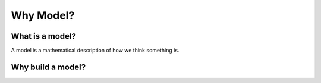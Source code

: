 ==========
Why Model?
==========

What is a model?
----------------
A model is a mathematical description of how we think something is.



Why build a model?
------------------


